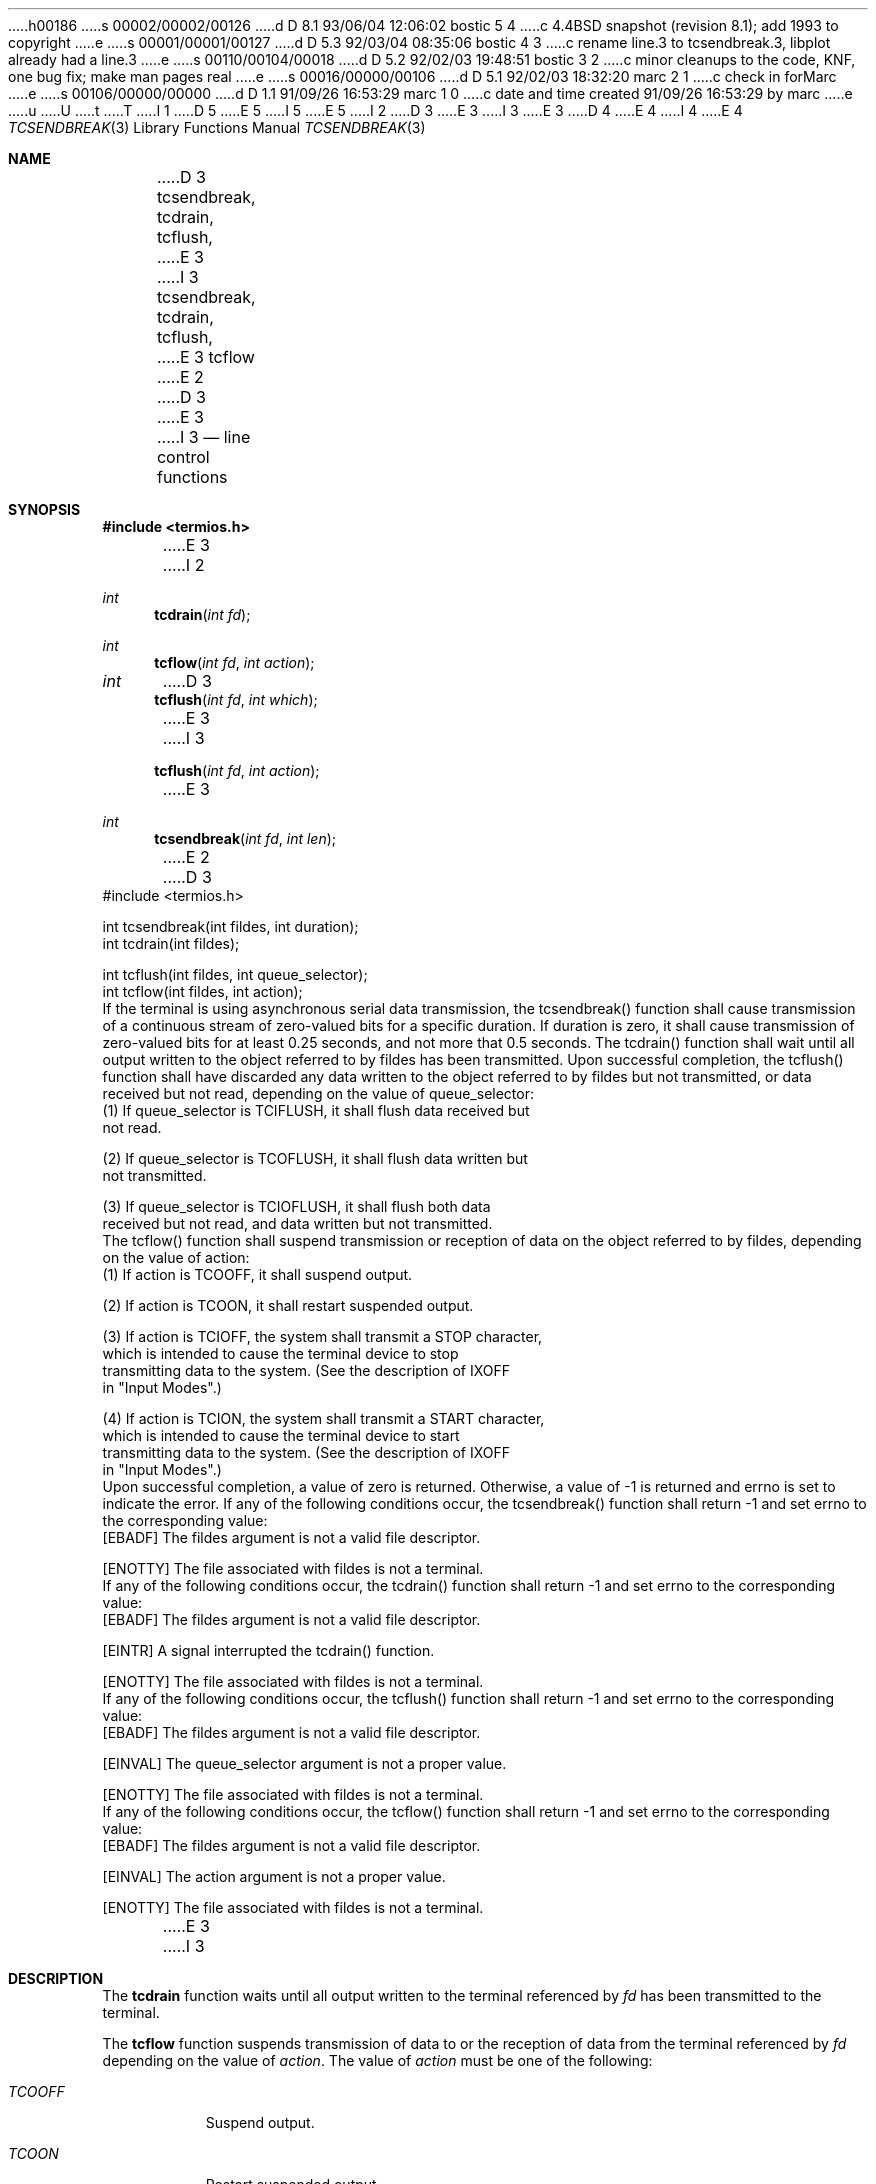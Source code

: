 h00186
s 00002/00002/00126
d D 8.1 93/06/04 12:06:02 bostic 5 4
c 4.4BSD snapshot (revision 8.1); add 1993 to copyright
e
s 00001/00001/00127
d D 5.3 92/03/04 08:35:06 bostic 4 3
c rename line.3 to tcsendbreak.3, libplot already had a line.3
e
s 00110/00104/00018
d D 5.2 92/02/03 19:48:51 bostic 3 2
c minor cleanups to the code, KNF, one bug fix; make man pages real
e
s 00016/00000/00106
d D 5.1 92/02/03 18:32:20 marc 2 1
c check in forMarc
e
s 00106/00000/00000
d D 1.1 91/09/26 16:53:29 marc 1 0
c date and time created 91/09/26 16:53:29 by marc
e
u
U
t
T
I 1
D 5
.\" Copyright (c) 1991 The Regents of the University of California.
.\" All rights reserved.
E 5
I 5
.\" Copyright (c) 1991, 1993
.\"	The Regents of the University of California.  All rights reserved.
E 5
.\"
.\" %sccs.include.redist.roff%
.\"
.\"	%W% (Berkeley) %G%
.\"
I 2
D 3
.Dd Jun 11, 1991
E 3
I 3
.Dd "%Q%"
E 3
D 4
.Dt LINE 3
E 4
I 4
.Dt TCSENDBREAK 3
E 4
.Os
.Sh NAME
D 3
.Nm tcsendbreak,
.Nm tcdrain,
.Nm tcflush,
E 3
I 3
.Nm tcsendbreak ,
.Nm tcdrain ,
.Nm tcflush ,
E 3
.Nm tcflow
E 2
D 3
.LP
.B "Synopsis"
E 3
I 3
.Nd line control functions
.Sh SYNOPSIS
.Fd #include <termios.h>
E 3
I 2
.Ft int
.Fn tcdrain "int fd"
.Ft int
.Fn tcflow "int fd" "int action"
.Ft int
D 3
.Fn tcflush "int fd" "int which"
E 3
I 3
.Fn tcflush "int fd" "int action"
E 3
.Ft int
.Fn tcsendbreak "int fd" "int len"
E 2
D 3
.nf
#include <termios.h>

int tcsendbreak(int fildes, int duration);
int tcdrain(int fildes);

int tcflush(int fildes, int queue_selector);
int tcflow(int fildes, int action);
.fi
.LP
.B "Description"
.LP
If the terminal is using asynchronous serial data transmission, the
tcsendbreak() function shall cause transmission of a continuous stream of
zero-valued bits for a specific duration.  If duration is zero, it shall
cause transmission of zero-valued bits for at least 0.25 seconds, and not
more that 0.5 seconds.
.PP
The tcdrain() function shall wait until all output written to the object
referred to by fildes has been transmitted.
.PP
Upon successful completion, the tcflush() function shall have discarded
any data written to the object referred to by fildes but not transmitted,
or data received but not read, depending on the value of queue_selector:
.nf
    (1)  If queue_selector is TCIFLUSH, it shall flush data received but
         not read.

    (2)  If queue_selector is TCOFLUSH, it shall flush data written but
         not transmitted.

    (3)  If queue_selector is TCIOFLUSH, it shall flush both data
         received but not read, and data written but not transmitted.
.fi
.PP
The tcflow() function shall suspend transmission or reception of data on
the object referred to by fildes, depending on the value of action:
.nf
    (1)  If action is TCOOFF, it shall suspend output.

    (2)  If action is TCOON, it shall restart suspended output.

    (3)  If action is TCIOFF, the system shall transmit a STOP character,
         which is intended to cause the terminal device to stop
         transmitting data to the system.  (See the description of IXOFF
         in "Input Modes".)

    (4)  If action is TCION, the system shall transmit a START character,
         which is intended to cause the terminal device to start
         transmitting data to the system.  (See the description of IXOFF
         in "Input Modes".)
.fi
.LP
.B "Returns"
.LP
Upon successful completion, a value of zero is returned.  Otherwise, a
value of -1 is returned and errno is set to indicate the error.
.LP
.B "Errors"
.LP
If any of the following conditions occur, the tcsendbreak() function
shall return -1 and set errno to the corresponding value:
.nf
   [EBADF]       The fildes argument is not a valid file descriptor.

   [ENOTTY]      The file associated with fildes is not a terminal.
.fi
.PP
If any of the following conditions occur, the tcdrain() function shall
return -1 and set errno to the corresponding value:
.nf
   [EBADF]       The fildes argument is not a valid file descriptor.

   [EINTR]       A signal interrupted the tcdrain() function.

   [ENOTTY]      The file associated with fildes is not a terminal.
.fi
.PP
If any of the following conditions occur, the tcflush() function shall
return -1 and set errno to the corresponding value:
.nf
   [EBADF]       The fildes argument is not a valid file descriptor.

   [EINVAL]      The queue_selector argument is not a proper value.

   [ENOTTY]      The file associated with fildes is not a terminal.
.fi
.PP
If any of the following conditions occur, the tcflow() function shall
return -1 and set errno to the corresponding value:
.nf
   [EBADF]       The fildes argument is not a valid file descriptor.

   [EINVAL]      The action argument is not a proper value.

   [ENOTTY]      The file associated with fildes is not a terminal.
.fi
E 3
I 3
.Sh DESCRIPTION
The
.Nm tcdrain
function waits until all output written to the terminal referenced by
.Fa fd
has been transmitted to the terminal.
.Pp
The
.Nm tcflow
function suspends transmission of data to or the reception of data from
the terminal referenced by
.Fa fd
depending on the value of
.Fa action .
The value of
.Fa action
must be one of the following:
.Bl -tag -width "TCIOFF"
.It Fa TCOOFF
Suspend output.
.It Fa TCOON
Restart suspended output.
.It Fa TCIOFF
Transmit a STOP character, which is intended to cause the terminal to stop
transmitting data to the system.
(See the description of IXOFF in the
.Ql Input Modes
section of
.Xr termios 4 ).
.It Fa TCION
Transmit a START character, which is intended to cause the terminal to start
transmitting data to the system.
(See the description of IXOFF in the
.Ql Input Modes
section of
.Xr termios 4 ).
.El
.Pp
The
.Nm tcflush
function discards any data written to the terminal referenced by
.Fa fd
which has not been transmitted to the terminal, or any data received
from the terminal but not yet read, depending on the value of
.Fa action .
The value of
.Fa action
must be one of the following:
.Bl -tag -width "TCIOFLUSH"
.It Fa TCIFLUSH
Flush data received but not read.
.It Fa TCOFLUSH
Flush data written but not transmitted.
.It Fa TCIOFLUSH
Flush both data received but not read and data written but not transmitted.
.El
.Pp
The
.Nm tcsendbreak
function transmits a continuous stream of zero-valued bits for four-tenths
of a second to the terminal referenced by
.Fa fd .
The
.Fa len
parameter is ignored in this implementation.
.Sh RETURN VALUES
Upon successful completion, all of these functions return a value of zero.
.Sh ERRORS
If any error occurs, a value of -1 is returned and the global variable
.Va errno
is set to indicate the error, as follows:
.Bl -tag -width Er
.It Bq Er EBADF
The
.Fa fd
argument is not a valid file descriptor.
.It Bq Er EINVAL
The
.Fa action
argument is not a proper value.
.It Bq Er ENOTTY
The file associated with
.Fa fd
is not a terminal.
.It Bq Er EINTR
A signal interrupted the
.Nm tcdrain
function.
.El
.Sh SEE ALSO
.Xr tcsetattr 3 ,
.Xr termios 4
.Sh STANDARDS
The
.Nm tcsendbreak ,
.Nm tcdrain ,
.Nm tcflush
and
.Nm tcflow
functions are expected to be compliant with the
.St -p1003.1-88
specification.
E 3
E 1
